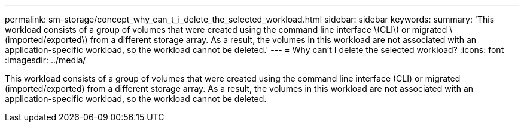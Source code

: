 ---
permalink: sm-storage/concept_why_can_t_i_delete_the_selected_workload.html
sidebar: sidebar
keywords: 
summary: 'This workload consists of a group of volumes that were created using the command line interface \(CLI\) or migrated \(imported/exported\) from a different storage array. As a result, the volumes in this workload are not associated with an application-specific workload, so the workload cannot be deleted.'
---
= Why can't I delete the selected workload?
:icons: font
:imagesdir: ../media/

[.lead]
This workload consists of a group of volumes that were created using the command line interface (CLI) or migrated (imported/exported) from a different storage array. As a result, the volumes in this workload are not associated with an application-specific workload, so the workload cannot be deleted.
